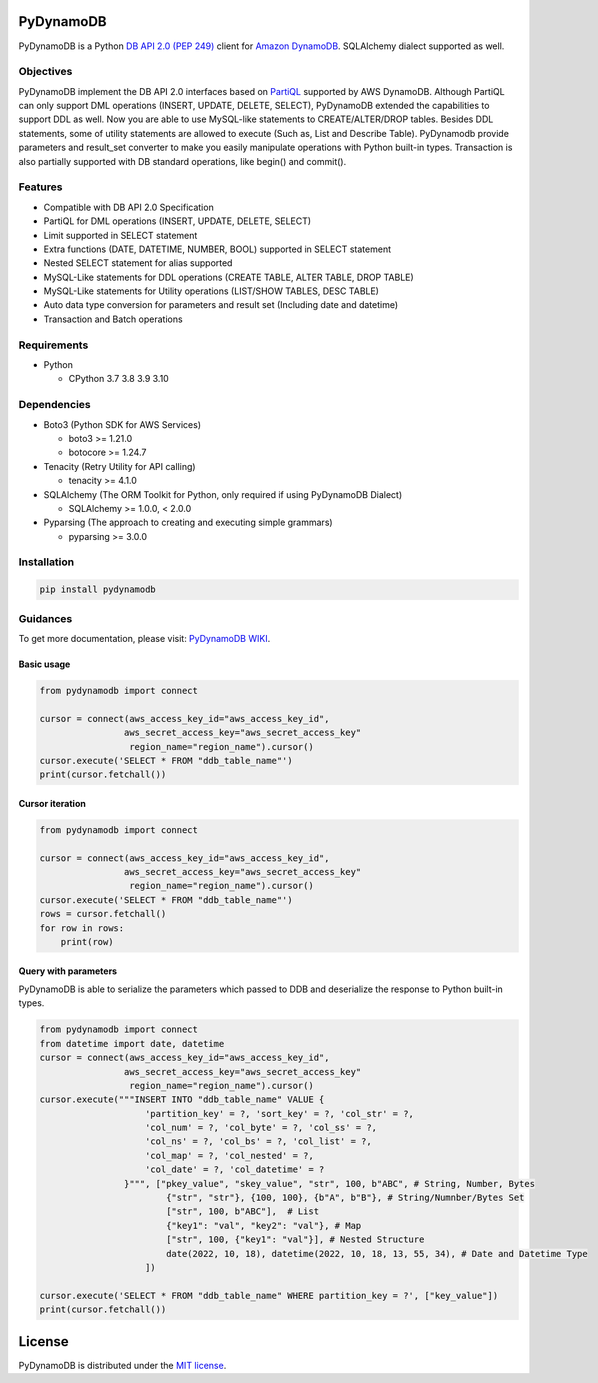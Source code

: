 .. image:: https://badge.fury.io/py/pydynamodb.svg
    :target: https://badge.fury.io/py/pydynamodb

.. image:: https://github.com/passren/PyDynamoDB/actions/workflows/run-test.yaml/badge.svg
    :target: https://github.com/passren/PyDynamoDB/actions/workflows/run-test.yaml

.. image:: https://pepy.tech/badge/pydynamodb/month
    :target: https://pepy.tech/project/pydynamodb

.. image:: https://img.shields.io/badge/code%20style-black-000000.svg
    :target: https://github.com/psf/black

.. image:: https://codecov.io/github/passren/PyDynamoDB/branch/main/graph/badge.svg?token=Y5DG320O76 
    :target: https://codecov.io/github/passren/PyDynamoDB

PyDynamoDB
===========

PyDynamoDB is a Python `DB API 2.0 (PEP 249)`_ client for `Amazon DynamoDB`_. 
SQLAlchemy dialect supported as well.

.. _`DB API 2.0 (PEP 249)`: https://www.python.org/dev/peps/pep-0249/
.. _`Amazon DynamoDB`: https://docs.aws.amazon.com/amazondynamodb/latest/developerguide/Introduction.html


Objectives
----------
PyDynamoDB implement the DB API 2.0 interfaces based on  `PartiQL`_ supported by AWS DynamoDB. \
Although PartiQL can only support DML operations (INSERT, UPDATE, DELETE, SELECT), PyDynamoDB \
extended the capabilities to support DDL as well. Now you are able to use MySQL-like statements \
to CREATE/ALTER/DROP tables. Besides DDL statements, some of utility statements are allowed to \
execute (Such as, List and Describe Table). \
PyDynamodb provide parameters and result_set converter to make you easily manipulate operations \
with Python built-in types. \
Transaction is also partially supported with DB standard operations, like begin() and commit().


.. _`PartiQL`: https://docs.aws.amazon.com/amazondynamodb/latest/developerguide/ql-reference.html
.. _`PyAthena`: https://github.com/laughingman7743/PyAthena


Features
---------
* Compatible with DB API 2.0 Specification
* PartiQL for DML operations (INSERT, UPDATE, DELETE, SELECT)
* Limit supported in SELECT statement
* Extra functions (DATE, DATETIME, NUMBER, BOOL) supported in SELECT statement
* Nested SELECT statement for alias supported
* MySQL-Like statements for DDL operations (CREATE TABLE, ALTER TABLE, DROP TABLE)
* MySQL-Like statements for Utility operations (LIST/SHOW TABLES, DESC TABLE)
* Auto data type conversion for parameters and result set (Including date and datetime)
* Transaction and Batch operations


Requirements
--------------
* Python

  - CPython 3.7 3.8 3.9 3.10

Dependencies
--------------
* Boto3 (Python SDK for AWS Services)

  - boto3 >= 1.21.0
  - botocore >= 1.24.7

* Tenacity (Retry Utility for API calling)

  - tenacity >= 4.1.0

* SQLAlchemy (The ORM Toolkit for Python, only required if using PyDynamoDB Dialect)

  - SQLAlchemy >= 1.0.0, < 2.0.0

* Pyparsing (The approach to creating and executing simple grammars)

  - pyparsing >= 3.0.0

Installation
--------------
.. code:: shell

    pip install pydynamodb


Guidances
--------------
To get more documentation, please visit: `PyDynamoDB WIKI`_.

.. _`PyDynamoDB WIKI`: https://github.com/passren/PyDynamoDB/wiki


Basic usage
~~~~~~~~~~~

.. code:: python

    from pydynamodb import connect

    cursor = connect(aws_access_key_id="aws_access_key_id",
                    aws_secret_access_key="aws_secret_access_key"
                     region_name="region_name").cursor()
    cursor.execute('SELECT * FROM "ddb_table_name"')
    print(cursor.fetchall())


Cursor iteration
~~~~~~~~~~~~~~~~

.. code:: python

    from pydynamodb import connect

    cursor = connect(aws_access_key_id="aws_access_key_id",
                    aws_secret_access_key="aws_secret_access_key"
                     region_name="region_name").cursor()
    cursor.execute('SELECT * FROM "ddb_table_name"')
    rows = cursor.fetchall()
    for row in rows:
        print(row)


Query with parameters
~~~~~~~~~~~~~~~~~~~~~~

PyDynamoDB is able to serialize the parameters which passed to DDB \
and deserialize the response to Python built-in types.

.. code:: python

    from pydynamodb import connect
    from datetime import date, datetime
    cursor = connect(aws_access_key_id="aws_access_key_id",
                    aws_secret_access_key="aws_secret_access_key"
                     region_name="region_name").cursor()
    cursor.execute("""INSERT INTO "ddb_table_name" VALUE {
                        'partition_key' = ?, 'sort_key' = ?, 'col_str' = ?,
                        'col_num' = ?, 'col_byte' = ?, 'col_ss' = ?,
                        'col_ns' = ?, 'col_bs' = ?, 'col_list' = ?,
                        'col_map' = ?, 'col_nested' = ?,
                        'col_date' = ?, 'col_datetime' = ?
                    }""", ["pkey_value", "skey_value", "str", 100, b"ABC", # String, Number, Bytes
                            {"str", "str"}, {100, 100}, {b"A", b"B"}, # String/Numnber/Bytes Set
                            ["str", 100, b"ABC"],  # List
                            {"key1": "val", "key2": "val"}, # Map
                            ["str", 100, {"key1": "val"}], # Nested Structure
                            date(2022, 10, 18), datetime(2022, 10, 18, 13, 55, 34), # Date and Datetime Type
                        ])

    cursor.execute('SELECT * FROM "ddb_table_name" WHERE partition_key = ?', ["key_value"])
    print(cursor.fetchall())


License
=======

PyDynamoDB is distributed under the `MIT license
<https://opensource.org/licenses/MIT>`_.
